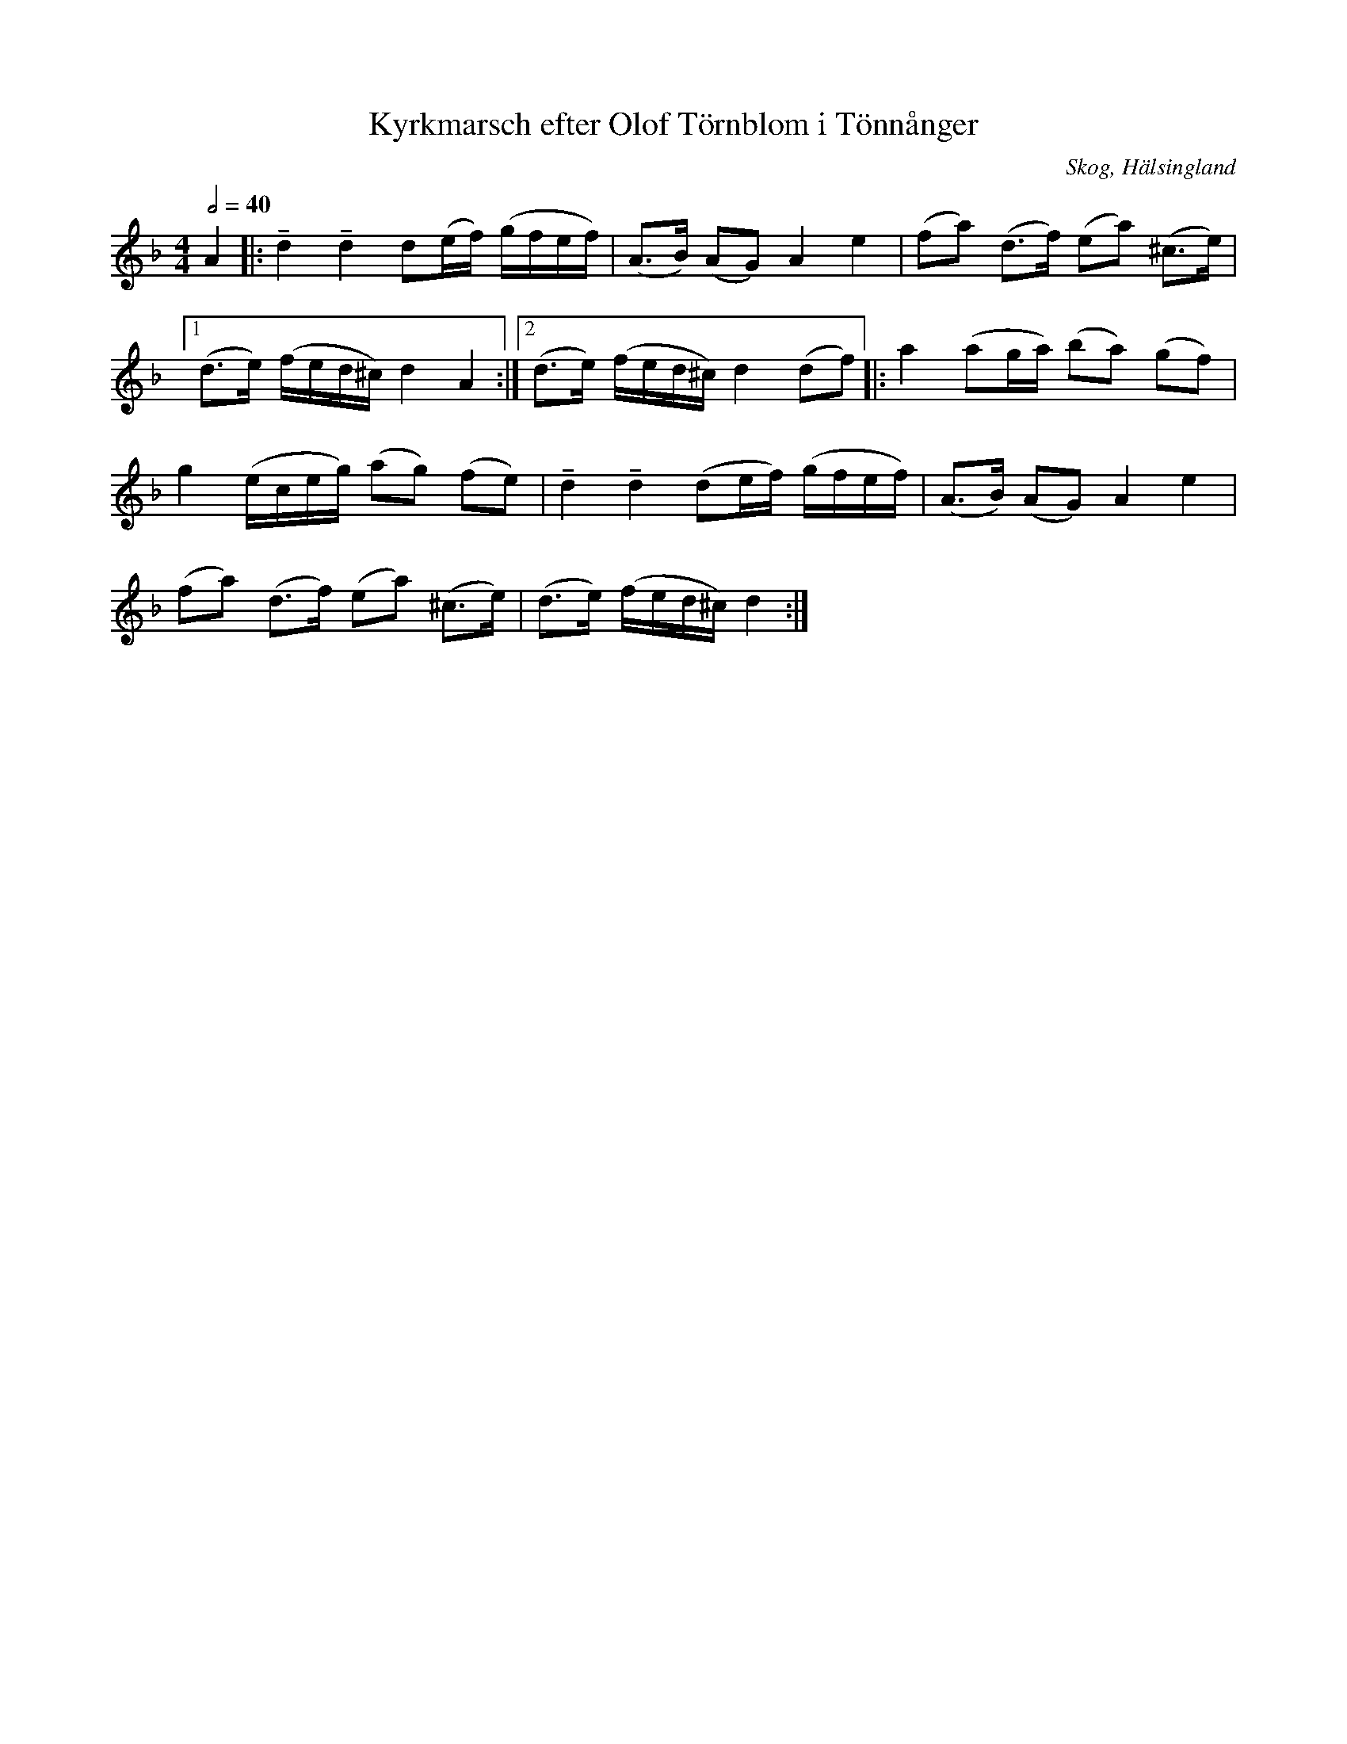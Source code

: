 %%abc-charset utf-8

X: 183
T: Kyrkmarsch efter Olof Törnblom i Tönnånger
O: Skog, Hälsingland
R: Marsch
Z: LP
M: 4/4
L: 1/16
S: efter Olof Törnblom
S: efter Lars Törnlund
B: Johnny Schönning
N: Uppteckning av Johnny Schönning, årssboken Hälsingerunor 1954
Q: 2/4=40
K: Dm
A4|:!tenuto!d4 !tenuto!d4 d2(ef) (gfef)|(A2>B2) (A2G2) A4 e4|(f2a2) (d2>f2) (e2a2) (^c2>e2)|
[1 (d2>e2) (fed^c) d4 A4 :| [2 (d2>e2) (fed^c) d4 (d2f2) |: a4 (a2ga) (b2a2) (g2f2)|
g4 (eceg) (a2g2) (f2e2)|!tenuto!d4 !tenuto!d4 (d2ef) (gfef)|(A2>B2) (A2G2) A4 e4|
(f2a2) (d2>f2) (e2a2) (^c2>e2)|(d2>e2) (fed^c) d4 :|

